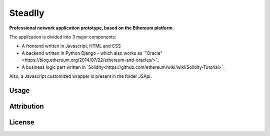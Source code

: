 Steadlly
=====

**Professional network application prototype, based on the Ethereum platform.**

The application is divided into 3 major components:

- A frontend written in Javascript, HTML and CSS
- A backend written in Python Django - which also works as `"Oracle"<https://blog.ethereum.org/2014/07/22/ethereum-and-oracles/>`_ 
- A business logic part written in `Solidity<https://github.com/ethereum/wiki/wiki/Solidity-Tutorial>`_

Also, a Javascript customized wrapper is present in the folder JSApi. 


Usage
-------


Attribution
-------


License
-------
